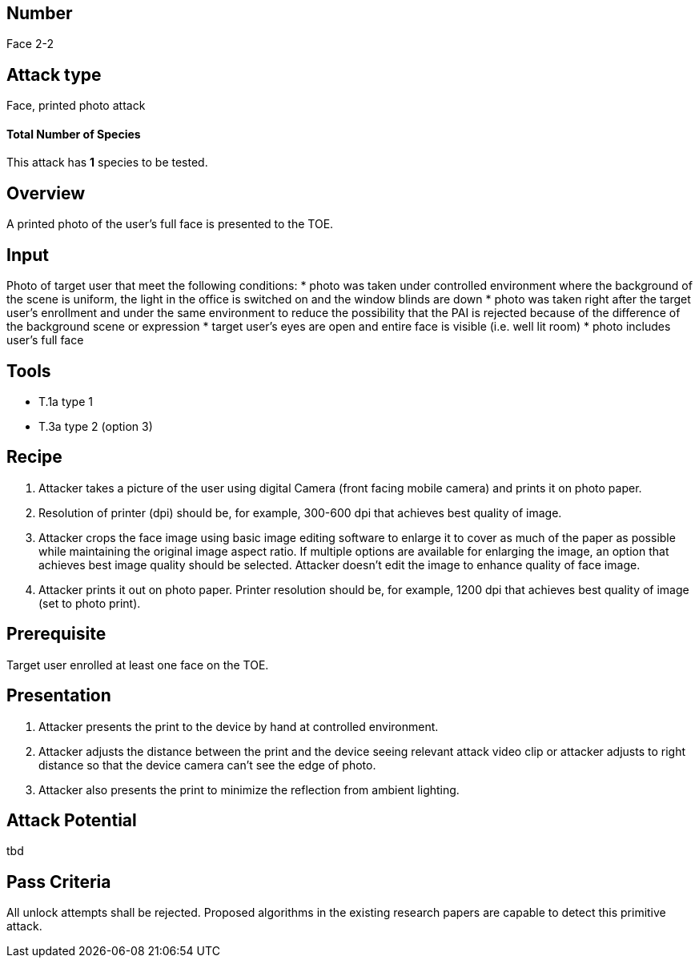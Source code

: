 == Number
Face 2-2

== Attack type
Face, printed photo attack

==== Total Number of Species
This attack has *1* species to be tested.

== Overview
A printed photo of the user’s full face is presented to the TOE.

== Input
Photo of target user that meet the following conditions:
* photo was taken under controlled environment where the background of the scene is uniform, the light in the office is switched on and the window blinds are down
* photo was taken right after the target user’s enrollment and under the same environment to reduce the possibility that the PAI is rejected because of the difference of the background scene or expression
* target user’s eyes are open and entire face is visible (i.e. well lit room)
* photo includes user’s full face

== Tools
* T.1a type 1
* T.3a type 2 (option 3)

== Recipe
. Attacker takes a picture of the user using digital Camera (front facing mobile camera) and prints it on photo paper.
. Resolution of printer (dpi) should be, for example, 300-600 dpi that achieves best quality of image.
. Attacker crops the face image using basic image editing software to enlarge it to cover as much of the paper as possible while maintaining the original image aspect ratio. If multiple options are available for enlarging the image, an option that achieves best image quality should be selected. Attacker doesn’t edit the image to enhance quality of face image.
. Attacker prints it out on photo paper. Printer resolution should be, for example, 1200 dpi that achieves best quality of image (set to photo print).

== Prerequisite
Target user enrolled at least one face on the TOE.

== Presentation
. Attacker presents the print to the device by hand at controlled environment.
. Attacker adjusts the distance between the print and the device seeing relevant attack video clip or attacker adjusts to right distance so that the device camera can’t see the edge of photo.
. Attacker also presents the print to minimize the reflection from ambient lighting.

== Attack Potential
tbd

== Pass Criteria
All unlock attempts shall be rejected. Proposed algorithms in the existing research papers are capable to detect this primitive attack.